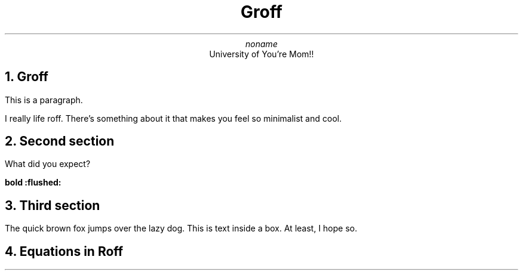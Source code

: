 .DA
.TL
Groff
.AU
noname
.AI
University of You're Mom!!
.NH
Groff
.PP
This is a paragraph.
.PP
I really life roff. There's something about it that makes you feel so minimalist and cool.
.NH
Second section
.PP
What did you expect?
.PP You're mom!!!
.B "bold :flushed:"
.TS
tab(;) allbox;
c .
This is     centered.
Well,       this also
.TE
.NH
Third section
.PP
The quick brown fox jumps over the lazy dog.
.PP
.BX "This is text inside a box. At least, I hope so."
.NH
Equations in Roff
.EQ
x=y+z
.EN
.EQ
x sup 2 + y sub k
.EN
